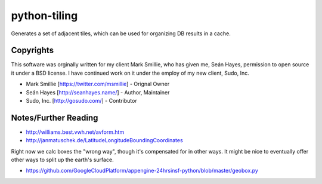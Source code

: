 =============
python-tiling
=============

.. image:: https://travis-ci.org/SeanHayes/python-tiling.svg?branch=master
    :target: https://travis-ci.org/SeanHayes/python-tiling
.. image:: https://coveralls.io/repos/SeanHayes/python-tiling/badge.png?branch=master
    :target: https://coveralls.io/r/SeanHayes/python-tiling?branch=master

Generates a set of adjacent tiles, which can be used for organizing DB results in a cache.

----------
Copyrights
----------

This software was orginally written for my client Mark Smillie, who has given me, Seán Hayes, permission to open source it under a BSD license. I have continued work on it under the employ of my new client, Sudo, Inc.

* Mark Smillie [https://twitter.com/msmillie] - Orignal Owner
* Seán Hayes [http://seanhayes.name/] - Author, Maintainer
* Sudo, Inc. [http://gosudo.com/] - Contributor

---------------------
Notes/Further Reading
---------------------

* http://williams.best.vwh.net/avform.htm
* http://janmatuschek.de/LatitudeLongitudeBoundingCoordinates

Right now we calc boxes the "wrong way", though it's compensated for in other ways. It might be nice to eventually offer other ways to split up the earth's surface.

* https://github.com/GoogleCloudPlatform/appengine-24hrsinsf-python/blob/master/geobox.py

